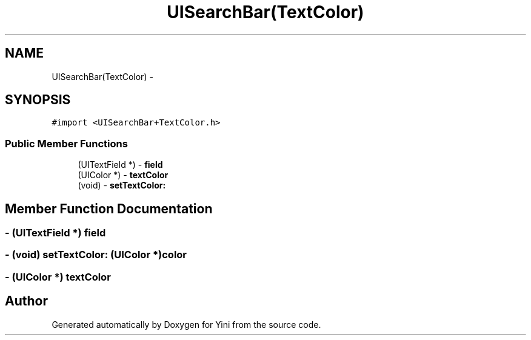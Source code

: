 .TH "UISearchBar(TextColor)" 3 "Thu Aug 9 2012" "Version 1.0" "Yini" \" -*- nroff -*-
.ad l
.nh
.SH NAME
UISearchBar(TextColor) \- 
.SH SYNOPSIS
.br
.PP
.PP
\fC#import <UISearchBar+TextColor\&.h>\fP
.SS "Public Member Functions"

.in +1c
.ti -1c
.RI "(UITextField *) - \fBfield\fP"
.br
.ti -1c
.RI "(UIColor *) - \fBtextColor\fP"
.br
.ti -1c
.RI "(void) - \fBsetTextColor:\fP"
.br
.in -1c
.SH "Member Function Documentation"
.PP 
.SS "- (UITextField *) field "

.SS "- (void) setTextColor: (UIColor *)color"

.SS "- (UIColor *) textColor "


.SH "Author"
.PP 
Generated automatically by Doxygen for Yini from the source code\&.
